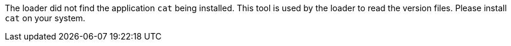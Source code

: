 The loader did not find the application `cat` being installed.
This tool is used by the loader to read the version files.
Please install `cat` on your system.
